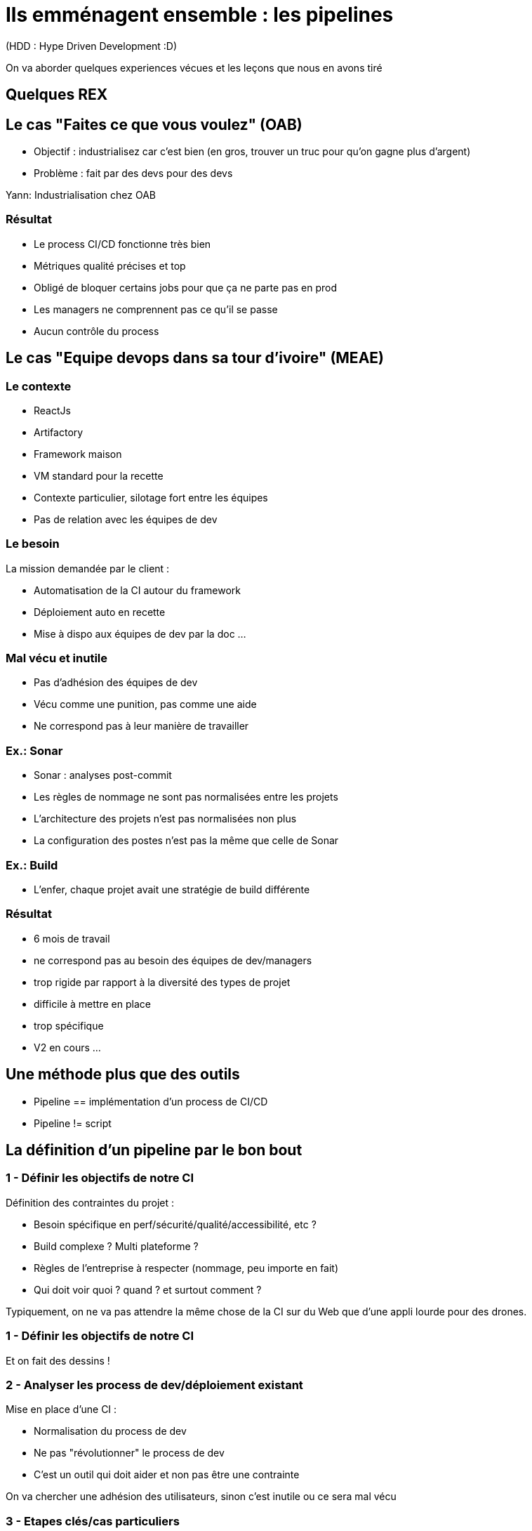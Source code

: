 = Ils emménagent ensemble : les pipelines

(HDD : Hype Driven Development :D)

[.notes]
--
On va aborder quelques experiences vécues et les leçons que nous en avons tiré
--

== Quelques REX

== Le cas "Faites ce que vous voulez" (OAB)

* Objectif : industrialisez car c'est bien  (en gros, trouver un truc pour qu'on gagne plus d'argent)

* Problème : fait par des devs pour des devs

[.notes]
--
Yann: Industrialisation chez OAB
--

=== Résultat

* Le process CI/CD fonctionne très bien
* Métriques qualité précises et top

* Obligé de bloquer certains jobs pour que ça ne parte pas en prod
* Les managers ne comprennent pas ce qu'il se passe
* Aucun contrôle du process

== Le cas "Equipe devops dans sa tour d'ivoire" (MEAE)

=== Le contexte

* ReactJs
* Artifactory
* Framework maison
* VM standard pour la recette

[.notes]
--
* Contexte particulier, silotage fort entre les équipes
* Pas de relation avec les équipes de dev
--

=== Le besoin

La mission demandée par le client :

* Automatisation de la CI autour du framework
* Déploiement auto en recette
* Mise à dispo aux équipes de dev par la doc ...

=== Mal vécu et inutile

* Pas d'adhésion des équipes de dev
* Vécu comme une punition, pas comme une aide
* Ne correspond pas à leur manière de travailler

=== Ex.: Sonar

* Sonar : analyses post-commit
* Les règles de nommage ne sont pas normalisées entre les projets
* L'architecture des projets n'est pas normalisées non plus
* La configuration des postes n'est pas la même que celle de Sonar

=== Ex.: Build

* L'enfer, chaque projet avait une stratégie de build différente

=== Résultat

* 6 mois de travail

* ne correspond pas au besoin des équipes de dev/managers
* trop rigide par rapport à la diversité des types de projet
* difficile à mettre en place
* trop spécifique

* V2 en cours ...

== Une méthode plus que des outils

* Pipeline == implémentation d'un process de CI/CD
* Pipeline != script

== La définition d'un pipeline par le bon bout

=== 1 - Définir les objectifs de notre CI

Définition des contraintes du projet :

* Besoin spécifique en perf/sécurité/qualité/accessibilité, etc ?
* Build complexe ? Multi plateforme ?
* Règles de l'entreprise à respecter (nommage, peu importe en fait)
* Qui doit voir quoi ? quand ? et surtout comment ?

[.notes]
--
Typiquement, on ne va pas attendre la même chose de la CI sur du Web que d'une appli lourde pour des drones.
--

=== 1 - Définir les objectifs de notre CI

Et on fait des dessins !
[.notes]
--
--

=== 2 - Analyser les process de dev/déploiement existant

Mise en place d'une CI :

* Normalisation du process de dev
* Ne pas "révolutionner" le process de dev
* C'est un outil qui doit aider et non pas être une contrainte

[.notes]
--
On va chercher une adhésion des utilisateurs, sinon c'est inutile ou ce sera mal vécu
--

=== 3 - Etapes clés/cas particuliers

On va déterminer les étapes clés du process (souvent lors d'un changement d'acteur)

Ex.:

* On déploie tous les mois
* On a une équipe dédiée à vérifier que les titres sont en rouge
* Il n'y a que le lead qui peut builder l'application
* Les clés d'accès aux plateformes sont détenus par le chef uniquement

=== 4 - Les retours/métriques

En fonction des utilisateurs :

* Niveau de précision (un indicateur/la totale)
* Facilité d'accès (page web, envoie de mail, fichier, mail, etc.)
* Intégration dans un système existant ?

=== 5 - Automatiser ou ne pas automatiser ?

Tout automatiser n'est pas toujours (voir rarement) la meilleure solution.

* Complexité
* Process
* Equipes dev/ops différentes
* CI / CD : problématiques/besoins différents
* Déploiement auto sur tous les environnements ?

[.notes]
--
C'est à ce moment qu'on se rend compte que CI et CD ne sont pas DU TOUT le même chose, en particulier pour du déploiement auto
Ca permet d'éliminer immédiatement des problématiques d'implémentation
MAIS ça reste de le process
--

=== 6 - Choix des outils

On peut enfin choisir l'outillage.

* Ils doivent pouvoir implémenter les règles découvertes par les étapes précédentes
* CI : on se calle généralement sur les outils classiques du langage/metier
* CD : ... ben ça dépend des stacks, process, etc.

=== 7 - On commence seulement à implémenter

* On a les process
* On a les acteurs
* On a les métriques
* On a les outils

Let's go dev !
